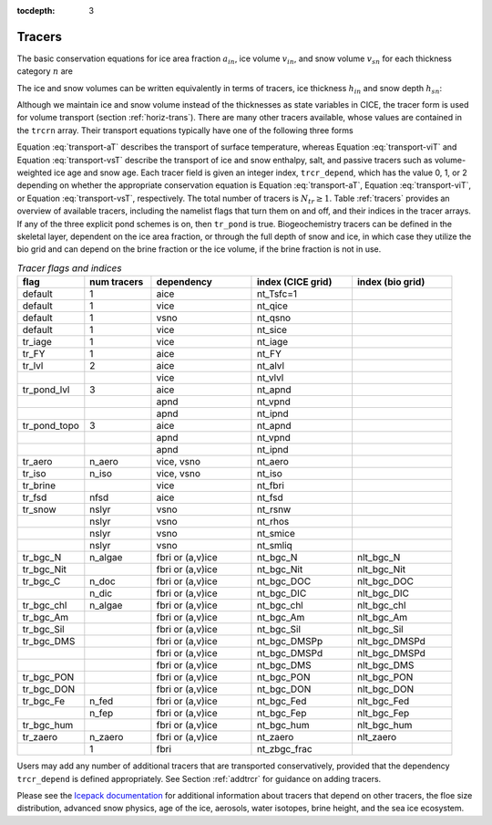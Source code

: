 :tocdepth: 3

.. _tracers:

Tracers
=======

The basic conservation equations for ice area fraction :math:`a_{in}`,
ice volume :math:`v_{in}`, and snow volume :math:`v_{sn}` for each
thickness category :math:`n` are

.. math::
   {\frac{\partial}{\partial t}} (a_{in}) + \nabla \cdot (a_{in} {\bf u}) = 0,
   :label: transport-ai

.. math::
   \frac{\partial v_{in}}{\partial t} + \nabla \cdot (v_{in} {\bf u}) = 0,
   :label: transport-vi

.. math::
   \frac{\partial v_{sn}}{\partial t} + \nabla \cdot (v_{sn} {\bf u}) = 0.
   :label: transport-vs

The ice and snow volumes can be written equivalently in terms of
tracers, ice thickness :math:`h_{in}` and snow depth :math:`h_{sn}`:

.. math::
   \frac{\partial h_{in}a_{in}}{\partial t} + \nabla \cdot (h_{in}a_{in} {\bf u}) = 0,
   :label: transport-hi

.. math::
   \frac{\partial h_{sn}a_{in}}{\partial t} + \nabla \cdot (h_{sn}a_{in} {\bf u}) = 0.
   :label: transport-hs

Although we maintain ice and snow volume instead of the thicknesses as
state variables in CICE, the tracer form is used for volume transport
(section :ref:`horiz-trans`). There are many other tracers
available, whose values are contained in the ``trcrn`` array. Their
transport equations typically have one of the following three forms

.. math::
   \frac{\partial \left(a_{in} T_n\right)}{\partial t} + \nabla \cdot (a_{in} T_n {\bf u}) = 0,
   :label: transport-aT

.. math::
   \frac{\partial \left(v_{in} T_n\right)}{\partial t} + \nabla \cdot (v_{in} T_n {\bf u}) = 0,
   :label: transport-viT

.. math::
   \frac{\partial \left(v_{sn} T_n\right)}{\partial t} + \nabla \cdot (v_{sn} T_n {\bf u}) = 0.
   :label: transport-vsT

Equation :eq:`transport-aT` describes the transport of surface
temperature, whereas Equation :eq:`transport-viT` and Equation :eq:`transport-vsT`
describe the transport of ice and snow enthalpy, salt, and passive
tracers such as volume-weighted ice age and snow age. Each tracer field
is given an integer index, ``trcr_depend``, which has the value 0, 1, or 2
depending on whether the appropriate conservation equation is
Equation :eq:`transport-aT`, Equation :eq:`transport-viT`, or Equation :eq:`transport-vsT`,
respectively. The total number of tracers is
:math:`N_{tr}\ge 1`.  Table :ref:`tracers` provides an overview of available tracers, 
including the namelist flags that turn them on and off, and their indices in the tracer 
arrays.  If any of the three explicit pond schemes is on, then ``tr_pond`` is true. 
Biogeochemistry tracers can be defined in the skeletal layer, dependent on the ice area
fraction, or through the full depth of snow and ice, in which case they utilize the 
bio grid and can depend on the brine fraction or the ice volume, if the brine fraction 
is not in use.

.. csv-table:: *Tracer flags and indices*
   :header: "flag", "num tracers", "dependency", "index (CICE grid)", "index (bio grid)"
   :widths: 12, 12, 18, 18, 18

   "default", "1", "aice", "nt_Tsfc=1", " "
   "default", "1", "vice", "nt_qice", " "
   "default", "1", "vsno", "nt_qsno", " "
   "default", "1", "vice", "nt_sice", " "
   "tr_iage", "1", "vice", "nt_iage", " "
   "tr_FY", "1", "aice", "nt_FY", " "
   "tr_lvl", "2", "aice", "nt_alvl", " "
   " ", " ", "vice", "nt_vlvl", " "
   "tr_pond_lvl", "3", "aice", "nt_apnd", " " 
   " ", " ", "apnd", "nt_vpnd", " "
   " ", " ", "apnd", "nt_ipnd", " "
   "tr_pond_topo", "3", "aice", "nt_apnd", " " 
   " ", " ", "apnd", "nt_vpnd", " "
   " ", " ", "apnd", "nt_ipnd", " "
   "tr_aero", "n_aero", "vice, vsno", "nt_aero"," "
   "tr_iso", "n_iso", "vice, vsno", "nt_iso"," "
   "tr_brine", " ", "vice", "nt_fbri", " "
   "tr_fsd","nfsd","aice","nt_fsd"," "
   "tr_snow","nslyr","vsno","nt_rsnw"," "
   "       ","nslyr","vsno","nt_rhos"," "
   "       ","nslyr","vsno","nt_smice"," "
   "       ","nslyr","vsno","nt_smliq"," "
   "tr_bgc_N", "n_algae", "fbri or (a,v)ice", "nt_bgc_N", "nlt_bgc_N"
   "tr_bgc_Nit", " ", "fbri or (a,v)ice", "nt_bgc_Nit", "nlt_bgc_Nit"
   "tr_bgc_C", "n_doc", "fbri or (a,v)ice", "nt_bgc_DOC", "nlt_bgc_DOC"
   " ", "n_dic", "fbri or (a,v)ice", "nt_bgc_DIC", "nlt_bgc_DIC"
   "tr_bgc_chl", "n_algae", "fbri or (a,v)ice", "nt_bgc_chl", "nlt_bgc_chl"
   "tr_bgc_Am", " ", "fbri or (a,v)ice", "nt_bgc_Am", "nlt_bgc_Am"
   "tr_bgc_Sil", " ", "fbri or (a,v)ice", "nt_bgc_Sil", "nlt_bgc_Sil"
   "tr_bgc_DMS", " ", "fbri or (a,v)ice", "nt_bgc_DMSPp", "nlt_bgc_DMSPd"
   " ", " ", "fbri or (a,v)ice", "nt_bgc_DMSPd", "nlt_bgc_DMSPd"
   " ", " ", "fbri or (a,v)ice", "nt_bgc_DMS", "nlt_bgc_DMS"
   "tr_bgc_PON", " ", "fbri or (a,v)ice", "nt_bgc_PON", "nlt_bgc_PON"
   "tr_bgc_DON", " ", "fbri or (a,v)ice", "nt_bgc_DON", "nlt_bgc_DON"
   "tr_bgc_Fe", "n_fed", "fbri or (a,v)ice", "nt_bgc_Fed", "nlt_bgc_Fed"
   " ", "n_fep", "fbri or (a,v)ice", "nt_bgc_Fep", "nlt_bgc_Fep"
   "tr_bgc_hum", " ", "fbri or (a,v)ice", "nt_bgc_hum", "nlt_bgc_hum"
   "tr_zaero", "n_zaero", "fbri or (a,v)ice", "nt_zaero", "nlt_zaero"
   " ", "1", "fbri", "nt_zbgc_frac", " "

..
   "solve_zsal", "n_trzs", "fbri or (a,v)ice", "nt_bgc_S", " "
   "tr_pond_cesm", "2", "aice", "nt_apnd", " " 
   " ", " ", "apnd", "nt_vpnd", " "

Users may add any number of additional tracers that are transported conservatively,
provided that the dependency ``trcr_depend`` is defined appropriately. 
See Section :ref:`addtrcr` for guidance on adding tracers.

Please see the `Icepack documentation <https://cice-consortium-icepack.readthedocs.io/en/main/science_guide/index.html>`_ for additional information about tracers that depend on other tracers, the floe size distribution, advanced snow physics, age of the ice, aerosols, water isotopes, brine height, and the sea ice ecosystem.
